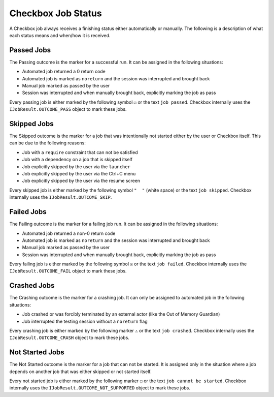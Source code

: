 .. _job_status:

Checkbox Job Status
===================

A Checkbox job always receives a finishing status either automatically or
manually. The following is a description of what each status means and when/how
it is received.

Passed Jobs
------------

The Passing outcome is the marker for a successful run. It can be assigned in
the following situations:

- Automated job returned a 0 return code
- Automated job is marked as ``noreturn`` and the session was interrupted and
  brought back
- Manual job marked as passed by the user
- Session was interrupted and when manually brought back, explicitly marking
  the job as pass

Every passing job is either marked by the following symbol ``☑`` or the text
``job passed``. Checkbox internally uses the ``IJobResult.OUTCOME_PASS`` object
to mark these jobs.

Skipped Jobs
------------

The Skipped outcome is the marker for a job that was intentionally not started
either by the user or Checkbox itself. This can be due to the following
reasons:

- Job with a ``require`` constraint that can not be satisfied
- Job with a dependency on a job that is skipped itself
- Job explicitly skipped by the user via the ``launcher``
- Job explicitly skipped by the user via the Ctrl+C menu
- Job explicitly skipped by the user via the resume screen

Every skipped job is either marked by the following symbol ``"  "`` (white
space) or the text ``job skipped``. Checkbox internally uses the
``IJobResult.OUTCOME_SKIP``.

Failed Jobs
------------

The Failing outcome is the marker for a failing job run. It can be assigned in
the following situations:

- Automated job returned a non-0 return code
- Automated job is marked as ``noreturn`` and the session was interrupted and
  brought back
- Manual job marked as passed by the user
- Session was interrupted and when manually brought back, explicitly marking
  the job as pass

Every failing job is either marked by the following symbol ``☒`` or the text
``job failed``. Checkbox internally uses the ``IJobResult.OUTCOME_FAIL`` object
to mark these jobs.

Crashed Jobs
-------------

The Crashing outcome is the marker for a crashing job. It can only be assigned
to automated job in the following situations:

- Job crashed or was forcibly terminated by an external actor (like the Out of
  Memory Guardian)
- Job interrupted the testing session without a ``noreturn`` flag

Every crashing job is either marked by the following marker ``⚠`` or the text
``job crashed``. Checkbox internally uses the ``IJobResult.OUTCOME_CRASH``
object to mark these jobs.

Not Started Jobs
----------------

The Not Started outcome is the marker for a job that can not be started. It is
assigned only in the situation where a job depends on another job that was
either skipped or not started itself.

Every not started job is either marked by the following marker ``☐`` or the
text ``job cannot be started``. Checkbox internally uses the
``IJobResult.OUTCOME_NOT_SUPPORTED`` object to mark these jobs.
